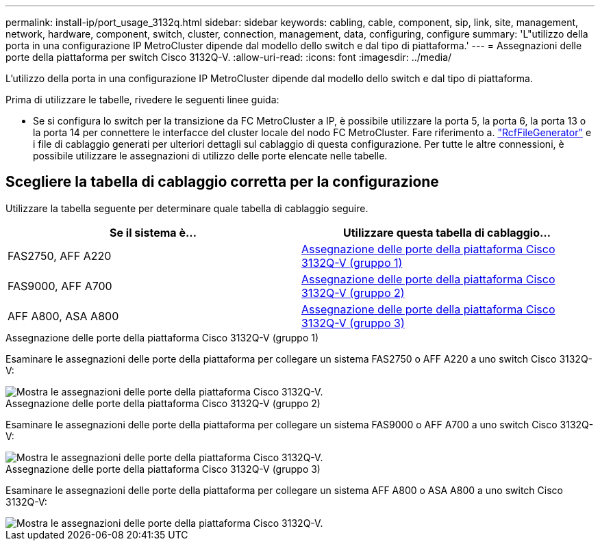 ---
permalink: install-ip/port_usage_3132q.html 
sidebar: sidebar 
keywords: cabling, cable, component, sip, link, site, management, network, hardware, component, switch, cluster, connection, management, data, configuring, configure 
summary: 'L"utilizzo della porta in una configurazione IP MetroCluster dipende dal modello dello switch e dal tipo di piattaforma.' 
---
= Assegnazioni delle porte della piattaforma per switch Cisco 3132Q-V.
:allow-uri-read: 
:icons: font
:imagesdir: ../media/


[role="lead"]
L'utilizzo della porta in una configurazione IP MetroCluster dipende dal modello dello switch e dal tipo di piattaforma.

Prima di utilizzare le tabelle, rivedere le seguenti linee guida:

* Se si configura lo switch per la transizione da FC MetroCluster a IP, è possibile utilizzare la porta 5, la porta 6, la porta 13 o la porta 14 per connettere le interfacce del cluster locale del nodo FC MetroCluster. Fare riferimento a. link:https://mysupport.netapp.com/site/tools/tool-eula/rcffilegenerator["RcfFileGenerator"^] e i file di cablaggio generati per ulteriori dettagli sul cablaggio di questa configurazione. Per tutte le altre connessioni, è possibile utilizzare le assegnazioni di utilizzo delle porte elencate nelle tabelle.




== Scegliere la tabella di cablaggio corretta per la configurazione

Utilizzare la tabella seguente per determinare quale tabella di cablaggio seguire.

[cols="2*"]
|===
| Se il sistema è... | Utilizzare questa tabella di cablaggio... 


 a| 
FAS2750, AFF A220
| <<table_1_cisco_3132q,Assegnazione delle porte della piattaforma Cisco 3132Q-V (gruppo 1)>> 


| FAS9000, AFF A700 | <<table_2_cisco_3132q,Assegnazione delle porte della piattaforma Cisco 3132Q-V (gruppo 2)>> 


| AFF A800, ASA A800 | <<table_3_cisco_3132q,Assegnazione delle porte della piattaforma Cisco 3132Q-V (gruppo 3)>> 
|===
.Assegnazione delle porte della piattaforma Cisco 3132Q-V (gruppo 1)
Esaminare le assegnazioni delle porte della piattaforma per collegare un sistema FAS2750 o AFF A220 a uno switch Cisco 3132Q-V:

image::../media/mcc-ip-cabling-a-fas2750-or-a220-to-a-cisco-3132q-v-switch.png[Mostra le assegnazioni delle porte della piattaforma Cisco 3132Q-V.]

.Assegnazione delle porte della piattaforma Cisco 3132Q-V (gruppo 2)
Esaminare le assegnazioni delle porte della piattaforma per collegare un sistema FAS9000 o AFF A700 a uno switch Cisco 3132Q-V:

image::../media/mcc-ip-cabling-a-fas9000-or-aff-a700-to-a-cisco-3132q-v-switch.png[Mostra le assegnazioni delle porte della piattaforma Cisco 3132Q-V.]

.Assegnazione delle porte della piattaforma Cisco 3132Q-V (gruppo 3)
Esaminare le assegnazioni delle porte della piattaforma per collegare un sistema AFF A800 o ASA A800 a uno switch Cisco 3132Q-V:

image::../media/cabling-an-aff-a800-to-a-cisco-3132q-v-switch.png[Mostra le assegnazioni delle porte della piattaforma Cisco 3132Q-V.]
